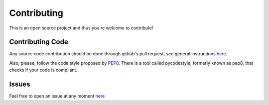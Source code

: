 Contributing
************

This is an open source project and thus you're welcome to contribute!

Contributing Code
-----------------

Any source code contribution should be done through github's pull request, see
general instructions `here
<https://guides.github.com/activities/contributing-to-open-source/#contributing>`_.

Also, please, follow the code style proposed by `PEP8
<https://www.python.org/dev/peps/pep-0008/>`_. There is a tool called
pycodestyle, formerly known as pep8, that checks if your code is compliant.

Issues
------

Feel free to open an issue at any moment `here
<https://github.com/open-power-host-os/builds/issues>`_

